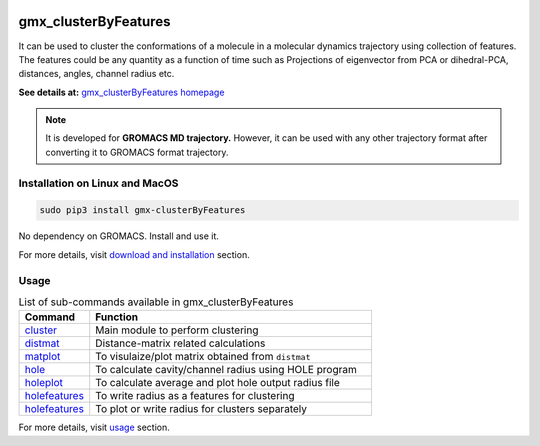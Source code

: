 
.. image:: https://travis-ci.org/rjdkmr/gmx_clusterByFeatures.svg?branch=master
    :target: https://travis-ci.org/rjdkmr/gmx_clusterByFeatures

.. image:: https://readthedocs.org/projects/gmx-clusterbyfeatures/badge/?version=latest
    :target: https://gmx-clusterbyfeatures.readthedocs.io/en/latest/?badge=latest
    :alt: Documentation Status

gmx_clusterByFeatures
=====================
It can be used to cluster the conformations of a molecule in a molecular dynamics
trajectory using collection of features. The features could be any quantity as a
function of time such as Projections of eigenvector from PCA or dihedral-PCA,
distances, angles, channel radius etc.

**See details at:** `gmx_clusterByFeatures homepage <https://gmx-clusterbyfeatures.readthedocs.io>`_

.. note:: It is developed for **GROMACS MD trajectory.** However, it can be used with
  any other trajectory format after converting it to GROMACS format trajectory.

Installation on Linux and MacOS
-------------------------------

.. code-block:: bash

    sudo pip3 install gmx-clusterByFeatures

No dependency on GROMACS. Install and use it.

For more details, visit `download and installation <https://gmx-clusterbyfeatures.readthedocs.io/en/latest/install.html>`_ section. 

Usage
-----------

.. list-table:: List of sub-commands available in gmx_clusterByFeatures
    :widths: 1, 4
    :header-rows: 1
    :name: commands-table

    * - Command
      - Function

    * - `cluster <https://gmx-clusterbyfeatures.readthedocs.io/commands/cluster.html>`_
      - Main module to perform clustering

    * - `distmat <https://gmx-clusterbyfeatures.readthedocs.io/commands/distmat.html>`_
      - Distance-matrix related calculations

    * - `matplot <https://gmx-clusterbyfeatures.readthedocs.io/commands/matplot.html>`_
      - To visulaize/plot matrix obtained from ``distmat``
      
    * - `hole <https://gmx-clusterbyfeatures.readthedocs.io/commands/hole.html>`_
      - To calculate cavity/channel radius using HOLE program
      
    * - `holeplot <https://gmx-clusterbyfeatures.readthedocs.io/commands/holeplot.html>`_
      - To calculate average and plot hole output radius file
    
    * - `holefeatures <https://gmx-clusterbyfeatures.readthedocs.io/commands/holefeatures.html>`_
      - To write radius as a features for clustering
      
    * - `holefeatures <https://gmx-clusterbyfeatures.readthedocs.io/commands/holefeatures.html>`_
      - To plot or write radius for clusters separately

For more details, visit `usage <https://gmx-clusterbyfeatures.readthedocs.io/en/latest/usage.html>`_ section. 
